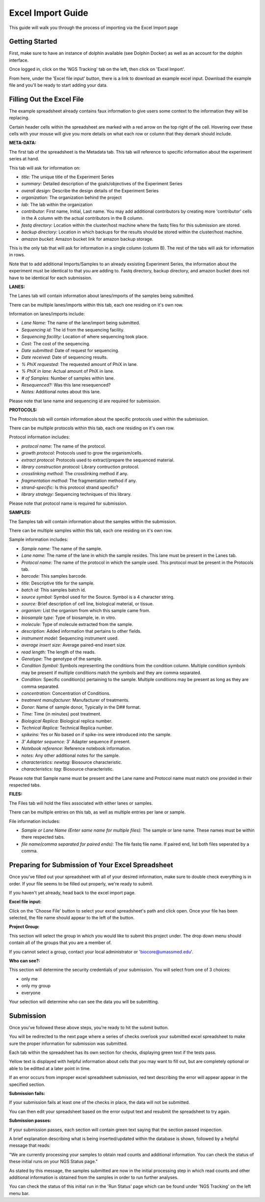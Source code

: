 ******************
Excel Import Guide
******************

This guide will walk you through the process of importing via the Excel Import page

Getting Started
===============

First, make sure to have an instance of dolphin available (see Dolphin Docker) as well as an account for the dolphin interface.

Once logged in, click on the 'NGS Tracking' tab on the left, then click on 'Excel Import'.

From here, under the 'Excel file input' button, there is a link to download an example excel input.  Download the example file and you'll be ready to start adding your data.

Filling Out the Excel File
==========================

The example spreadsheet already contains faux information to give users some context to the information they will be replacing.

Certain header cells within the spreadsheet are marked with a red arrow on the top right of the cell.  Hovering over these cells with your mouse will give you more details on what each row or column that they demark should include.

**META-DATA:**

The first tab of the spreadsheet is the Metadata tab.  This tab will reference to specific information about the experiment series at hand.

This tab will ask for information on:

* *title:* The unique title of the Experiment Series

* *summary:* Detailed description of the goals/objectives of the Experiment Series

* *overall design:* Describe the design details of the Experiment Series

* *organization:* The organization behind the project

* *lab:* The lab within the organization

* *contributor:* First name, Initial, Last name.  You may add additional contributors by creating more 'contributor' cells in the A column with the actual contributors in the B column.

* *fastq directory:* Location within the cluster/host machine where the fastq files for this submission are stored.

* *backup directory:* Location in which backups for the results should be stored within the cluster/host machine.

* *amazon bucket:* Amazon bucket link for amazon backup storage.

This is the only tab that will ask for information in a single column (column B).  The rest of the tabs will ask for information in rows.

Note that to add additional Imports/Samples to an already exsisting Experiment Series, the information about the experiment must be identical to that you are adding to.
Fastq directory, backup directory, and amazon bucket does not have to be identical for each submission.

**LANES:**

The Lanes tab will contain information about lanes/imports of the samples being submitted.

There can be multiple lanes/imports within this tab, each one residing on it's own row.

Information on lanes/imports include:

* *Lane Name:* The name of the lane/import being submitted.

* *Sequencing id:* The id from the sequencing facility.

* *Sequencing facility:* Location of where sequencing took place.

* *Cost:* The cost of the sequencing.

* *Date submitted:* Date of request for sequencing.

* *Date received:* Date of sequencing results.

* *% PhiX requested:* The requested amount of PhiX in lane.

* *% PhiX in lane:* Actual amount of PhiX in lane.

* *# of Samples:* Number of samples within lane.

* *Resequenced?:*  Was this lane resequenced?

* *Notes:* Additional notes about this lane.

Please note that lane name and sequencing id are required for submission.

**PROTOCOLS:**

The Protocols tab will contain information about the specific protocols used within the submission.

There can be multiple protocols within this tab, each one residing on it's own row.

Protocol information includes:

* *protocol name:* The name of the protocol.

* *growth protocol:* Protocols used to grow the organism/cells.

* *extract protocol:* Protocols used to extract/prepare the sequenced material.

* *library construction protocol:* Library contruction protocol.

* *crosslinking method:* The crosslinking method if any.

* *fragmentation method:* The fragmentation method if any.

* *strand-specific:* Is this protocol strand specific?

* *library strategy:* Sequencing techniques of this library.

Please note that protocol name is required for submission.

**SAMPLES:**

The Samples tab will contain information about the samples within the submission.

There can be multiple samples within this tab, each one residing on it's own row.

Sample information includes:

* *Sample name:* The name of the sample.

* *Lane name:* The name of the lane in which the sample resides.  This lane must be present in the Lanes tab.

* *Protocol name:* The name of the protocol in which the sample used. This protocol must be present in the Protocols tab.

* *barcode:* This samples barcode.

* *title:* Descriptive title for the sample.

* *batch id:* This samples batch id.

* *source symbol:* Symbol used for the Source.  Symbol is a 4 character string.

* *source:* Brief description of cell line, biological material, or tissue.

* *organism:* List the organism from which this sample came from.

* *biosample type:* Type of biosample, ie. in vitro.

* *molecule:* Type of molecule extracted from the sample.

* *description:* Added information that pertains to other fields.

* *instrument model:* Sequencing instrument used.

* *average insert size:* Average paired-end insert size.

* *read length:* The length of the reads.

* *Genotype:* The genotype of the sample.

* *Condition Symbol:* Symbols representing the conditions from the condition column.  Multiple condition symbols may be present if multiple conditions match the symbols and they are comma separated.

* *Condition:* Specific condition(s) pertaining to the sample.  Multiple conditions may be present as long as they are comma separated.

* *concentration:* Concentration of Conditions.

* *treatment manufacturer:* Manufacturer of treatments.

* *Donor:* Name of sample donor, Typically in the D## format.

* *Time:* Time (in minutes) post treatment.

* *Biological Replica:* Biological replica number.

* *Technical Replica:* Technical Replica number.

* *spikeins:* Yes or No based on if spike-ins were introduced into the sample.

* *3' Adapter sequence:*  3' Adapter sequence if present.

* *Notebook reference:* Reference notebook information.

* *notes:*  Any other additional notes for the sample.

* *characteristics: newtag:* Biosource characteristic.

* *characteristics: tag:* Biosource characteristic.

Please note that Sample name must be present and the Lane name and Protocol name must match one provided in their respected tabs.

**FILES:**

The Files tab will hold the files associated with either lanes or samples.

There can be multiple entries on this tab, as well as multiple entries per lane or sample.

File information includes:

* *Sample or Lane Name (Enter same name for multiple files):* The sample or lane name.  These names must be within there respected tabs.

* *file name(comma separated for paired ends):* The file fastq file name.  If paired end, list both files seperated by a comma.

Preparing for Submission of Your Excel Spreadsheet
==================================================

Once you've filled out your spreadsheet with all of your desired information, make sure to double check everything is in order.  If your file seems to be filled out properly, we're ready to submit.

If you haven't yet already, head back to the excel import page.

**Excel file input:**

Click on the 'Choose File' button to select your excel spreadsheet's path and click open.  Once your file has been selected, the file name should appear to the left of the button.

**Project Group:**

This section will select the group in which you would like to submit this project under.  The drop down menu should contain all of the groups that you are a member of.

If you cannot select a group, contact your local administrator or 'biocore@umassmed.edu'.

**Who can see?:**

This section will determine the security credentials of your submission.  You will select from one of 3 choices:

* only me
* only my group
* everyone

Your selection will determine who can see the data you will be submitting.

Submission
==========

Once you've followed these above steps, you're ready to hit the submit button.

You will be redirected to the next page where a series of checks overlook your submitted excel spreadsheet to make sure the proper information for submission was submitted.

Each tab within the spreadsheet has its own section for checks, displaying green text if the tests pass.

Yellow text is displayed with helpful information about cells that you may want to fill out, but are completely optional or able to be editted at a later point in time.

If an error occurs from improper excel spreadsheet submission, red text describing the error will appear appear in the specified section.

**Submission fails:**

If your submission fails at least one of the checks in place, the data will not be submitted.

You can then edit your spreadsheet based on the error output text and resubmit the spreadsheet to try again.

**Submission passes:**

If your submission passes, each section will contain green text saying that the section passed inspection.

A brief explanation describing what is being inserted/updated within the database is shown, followed by a helpful message that reads:

"We are currently processing your samples to obtain read counts and additional information.  You can check the status of these initial runs on your NGS Status page."

As stated by this message, the samples submitted are now in the initial processing step in which read counts and other additional information is obtained from the samples in order to run further analyses.

You can check the status of this initial run in the 'Run Status' page which can be found under 'NGS Tracking' on the left menu bar.

